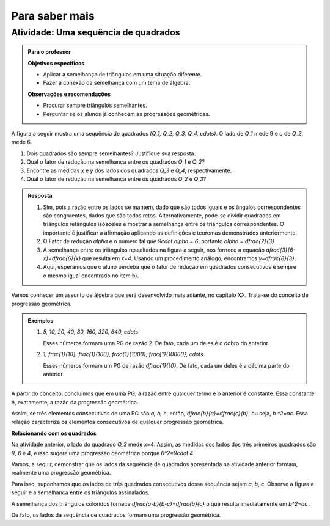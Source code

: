 ***************
Para saber mais
***************


.. _ativ-sequencia-de-quadrados:

Atividade: Uma sequência de quadrados
------------------------------


.. admonition:: Para o professor

   **Objetivos específicos** 
   
   * Aplicar a semelhança de triângulos em uma situação diferente.
   * Fazer a conexão da semelhança com um tema de álgebra.
   
   **Observações e recomendações**
   
   * Procurar sempre triângulos semelhantes.
   * Perguntar se os alunos já conhecem as progressões geométricas.


A figura a seguir mostra uma sequência de quadrados `(Q_1, Q_2, Q_3, Q_4, \cdots)`. O lado de `Q_1` mede 9 e o de `Q_2`, mede 6.


.. tikz:: 

   \begin{scope}[scale=1.5]
   \draw [line width=0.8pt] (-4.,0.)-- (4.418181818181819,0.);
   \draw [line width=0.8pt] (-3.545454545454546,0.)-- (-3.545454545454546,2.545454545454546);
   \draw [line width=0.8pt] (-3.545454545454546,2.545454545454546)-- (-1.,2.545454545454546);
   \draw [line width=0.8pt] (-1.,2.545454545454546)-- (-1.,0.);
   \draw [line width=0.8pt] (-1.,1.7318389373183896)-- (0.7318389373183896,1.7318389373183896);
   \draw [line width=0.8pt] (0.7318389373183896,1.7318389373183896)-- (0.7318389373183896,0.);
   \draw [line width=0.8pt] (0.7318389373183896,1.1782831126047495)-- (1.910122049923139,1.178283112604749);
   \draw [line width=0.8pt] (1.910122049923139,1.178283112604749)-- (1.9101220499231388,0.);
   \draw [line width=0.8pt] (1.9101220499231393,0.801662939626062)-- (2.7117849895492014,0.801662939626062);
   \draw [line width=0.8pt] (2.7117849895492014,0.801662939626062)-- (2.7117849895492014,0.);
   \draw [line width=0.8pt] (2.711784989549202,0.5454236438551744)-- (3.2572086334043755,0.5454236438551745);
   \draw [line width=0.8pt] (3.2572086334043755,0.5454236438551745)-- (3.257208633404376,0.);
   \draw [line width=0.8pt] (3.257208633404376,0.3710873193352558)-- (3.6282959527396312,0.3710873193352557);
   \draw [line width=0.8pt] (3.6282959527396312,0.3710873193352557)-- (3.6282959527396303,0.);
   \draw [line width=0.8pt] (3.628295952739631,0.2524749341596035)-- (3.8807708868992346,0.2524749341596035);
   \draw [line width=0.8pt] (3.8807708868992346,0.2524749341596035)-- (3.8807708868992337,0.);
   \draw [line width=0.8pt] (3.8807708868992346,0.1717751835149815)-- (4.052546070414215,0.17177518351498153);
   \draw [line width=0.8pt] (4.052546070414215,0.17177518351498153)-- (4.052546070414215,0.);
   \draw [line width=0.8pt] (4.052546070414215,0.17177518351498153)-- (4.052546070414215,0.11686987371567242);
   \draw [line width=0.8pt] (4.052546070414215,0.17177518351498153)-- (4.052546070414215,0.11686987371567242);
   \draw [line width=0.8pt] (4.169415944129888,0.11686987371567242)-- (4.169415944129888,0.);
   \draw [line width=0.8pt] (4.169415944129888,0.11686987371567242)-- (4.052546070414215,0.11686987371567242);
   \draw [line width=0.8pt] (-1.7024667464495433,2.875472480028157)-- (4.418181818181819,0.);
   \draw (-2.2478161652759083,-0.10987863797541066) node[anchor=north west] {9};
   \draw (-2.4,1.5) node[anchor=north west] {$Q_1$};
   \draw (-0.17293773490948447,-0.10987863797541066) node[anchor=north west] {6};
   \draw (-0.3,1.1) node[anchor=north west] {$Q_2$};
   \draw (1.2937866727633323,-0.10987863797541066) node[anchor=north west] {$ x $};
   \draw (1.13,.8) node[anchor=north west] {$Q_3$};
   \draw (2.2954521219057438,-0.10987863797541066) node[anchor=north west] {$ y $};
   \draw (2.1,.6) node[anchor=north west] {$Q_4$};
   \end{scope}

#. Dois quadrados são sempre semelhantes? Justifique sua resposta.
#. Qual o fator de redução na semelhança entre os quadrados `Q_1` e `Q_2`?
#. Encontre as medidas `x` e `y` dos lados dos quadrados `Q_3` e `Q_4`, respectivamente.
#. Qual o fator de redução na semelhança entre os quadrados `Q_2` e `Q_3`?



.. admonition:: Resposta 

   #. Sim, pois a razão entre os lados se mantem, dado que são todos iguais e os ângulos correspondentes são congruentes, dados que são todos retos. Alternativamente, pode-se dividir quadrados em triângulos retângulos isósceles e mostrar a semelhança entre os triângulos correspondentes. O importante é justificar a afirmação aplicando as definições e teoremas demonstrados anteriormente.
   #. O Fator de redução `\alpha` é o número tal que `9\cdot \alpha = 6`, portanto `\alpha = \dfrac{2}{3}`
   #. A semelhança entre os triângulos ressaltados na figura a seguir, nos fornece a equação `\dfrac{3}{6-x}=\dfrac{6}{x}` que resulta em `x=4`. Usando um procedimento análogo, encontramos `y=\dfrac{8}{3}`.
      
      .. tikz::
      
         \definecolor{qqffqq}{rgb}{0.,1.,0.}
         \definecolor{ffqqqq}{rgb}{1.,0.,0.}
         \fill[line width=2.pt,color=ffqqqq,fill=ffqqqq,fill opacity=0.10000000149011612] (-1.,2.545454545454546) -- (-1.,1.7318389373183896) -- (0.7318389373183896,1.7318389373183896) -- cycle;
         \fill[line width=2.pt,color=qqffqq,fill=qqffqq,fill opacity=0.10000000149011612] (0.7318389373183896,1.7318389373183896) -- (0.7318389373183896,1.1782831126047495) -- (1.910122049923139,1.178283112604749) -- cycle;
         \draw [line width=0.8pt] (-4.,0.)-- (4.418181818181819,0.);
         \draw [line width=0.8pt] (-3.545454545454546,0.)-- (-3.545454545454546,2.545454545454546);
         \draw [line width=0.8pt] (-3.545454545454546,2.545454545454546)-- (-1.,2.545454545454546);
         \draw [line width=0.8pt] (-1.,2.545454545454546)-- (-1.,0.);
         \draw [line width=0.8pt] (-1.,1.7318389373183896)-- (0.7318389373183896,1.7318389373183896);
         \draw [line width=0.8pt] (0.7318389373183896,1.7318389373183896)-- (0.7318389373183896,0.);
         \draw [line width=0.8pt] (0.7318389373183896,1.1782831126047495)-- (1.910122049923139,1.178283112604749);
         \draw [line width=0.8pt] (1.910122049923139,1.178283112604749)-- (1.9101220499231388,0.);
         \draw [line width=0.8pt] (1.9101220499231393,0.801662939626062)-- (2.7117849895492014,0.801662939626062);
         \draw [line width=0.8pt] (2.7117849895492014,0.801662939626062)-- (2.7117849895492014,0.);
         \draw [line width=0.8pt] (2.711784989549202,0.5454236438551744)-- (3.2572086334043755,0.5454236438551745);
         \draw [line width=0.8pt] (3.2572086334043755,0.5454236438551745)-- (3.257208633404376,0.);
         \draw [line width=0.8pt] (3.257208633404376,0.3710873193352558)-- (3.6282959527396312,0.3710873193352557);
         \draw [line width=0.8pt] (3.6282959527396312,0.3710873193352557)-- (3.6282959527396303,0.);
         \draw [line width=0.8pt] (3.628295952739631,0.2524749341596035)-- (3.8807708868992346,0.2524749341596035);
         \draw [line width=0.8pt] (3.8807708868992346,0.2524749341596035)-- (3.8807708868992337,0.);
         \draw [line width=0.8pt] (3.8807708868992346,0.1717751835149815)-- (4.052546070414215,0.17177518351498153);
         \draw [line width=0.8pt] (4.052546070414215,0.17177518351498153)-- (4.052546070414215,0.);
         \draw [line width=0.8pt] (4.052546070414215,0.17177518351498153)-- (4.052546070414215,0.11686987371567242);
         \draw [line width=0.8pt] (4.052546070414215,0.17177518351498153)-- (4.052546070414215,0.11686987371567242);
         ]\draw [line width=0.8pt] (4.169415944129888,0.11686987371567242)-- (4.169415944129888,0.);
         \draw [line width=0.8pt] (4.169415944129888,0.11686987371567242)-- (4.052546070414215,0.11686987371567242);
         \draw [line width=0.8pt] (-1.7024667464495435,2.875472480028157)-- (4.418181818181819,0.);
         \draw (-2.2478161652759083,-0.1) node[anchor=north west] {9};
         \draw (-0.17293773490948447,-0.1) node[anchor=north west] {6};
         \draw (1.2937866727633323, -.1) node[anchor=north west] {$ x $};
         \draw (2.2954521219057438,-.1) node[anchor=north west] {$ y $};
         \draw [line width=2.pt,color=ffqqqq] (-1.,2.545454545454546)-- (-1.,1.7318389373183896);
         \draw [line width=2.pt,color=ffqqqq] (-1.,1.7318389373183896)-- (0.7318389373183896,1.7318389373183896);
         \draw [line width=2.pt,color=ffqqqq] (0.7318389373183896,1.7318389373183896)-- (-1.,2.545454545454546);
         \draw [line width=2.pt,color=qqffqq] (0.7318389373183896,1.7318389373183896)-- (0.7318389373183896,1.1782831126047495);
         \draw [line width=2.pt,color=qqffqq] (0.7318389373183896,1.1782831126047495)-- (1.910122049923139,1.178283112604749);
         \draw [line width=2.pt,color=qqffqq] (1.910122049923139,1.178283112604749)-- (0.7318389373183896,1.7318389373183896);
         \draw (-1.5,2.5731538150846243) node[anchor=north west] {$3$};
         \draw (-0.6,2.2) node[anchor=north west] {$6$};
         \draw (-0.4,1.7) node[anchor=north west] {$6-x$};
         \draw (.9,1.6) node[anchor=north west] {$ x $};
                
   #. Aqui, esperamos que o aluno perceba que o fator de redução em quadrados consecutivos é sempre o mesmo igual encontrado no item b).
         

Vamos conhecer um assunto de álgebra que será desenvolvido mais adiante, no capítulo XX. Trata-se do conceito de progressão geométrica.

.. glossary:: 

   Progressão geométrica (PG) 
      Uma progressão geométrica (PG) é uma sequência de números onde cada um deles é igual ao anterior multiplicado por uma constante.
      
      Essa constante é a razão da progressão geométrica.
   

.. admonition:: Exemplos 

   #. `5, 10, 20, 40, 80, 160, 320, 640, \cdots`
      
      Esses números formam uma PG de razão 2. De fato, cada um deles é o dobro do anterior.
   #. `1, \frac{1}{10}, \frac{1}{100}, \frac{1}{1000}, \frac{1}{10000}, \cdots`
      
      Esses números formam um PG de razão `\dfrac{1}{10}`. De fato, cada um deles é a décima parte do anterior
      

A partir do conceito, concluímos que em uma PG, a razão entre qualquer termo e o anterior é constante. Essa constante é, exatamente, a razão da progressão geométrica.

Assim, se três elementos consecutivos de uma PG são `a, b, c`,  então, `\dfrac{b}{a}=\dfrac{c}{b}`, ou seja, `b ^2=ac`. Essa relação caracteriza os elementos consecutivos de qualquer progressão geométrica.

**Relacionando com os quadrados**

Na atividade anterior, o lado do quadrado `Q_3` mede `x=4`.
Assim, as medidas dos lados dos três primeiros quadrados são `9`, `6` e `4`, e isso sugere uma progressão geométrica porque `6^2=9\cdot 4`.

Vamos, a seguir, demonstrar que os lados da sequência de quadrados apresentada na atividade anterior formam, realmente uma progressão geométrica.


Para isso, suponhamos que os lados de três quadrados consecutivos dessa sequência sejam `a`, `b`, `c`. Observe a figura a seguir e a semelhança entre os triângulos assinalados.


.. tikz:: 

   \begin{scope}[scale=1.5]
   \definecolor{ccqqqq}{rgb}{0.8,0.,0.}
   \definecolor{qqzzqq}{rgb}{0.,0.6,0.}
   \clip(-4.125567817343261,-1.2007694111985752) rectangle (5.580732920826904,3.2790616987261383);
   \fill[line width=0.8pt,color=qqzzqq,fill=qqzzqq,fill opacity=0.25] (-1.,2.545454545454546) -- (-1.,1.7318389373183896) -- (0.7318389373183896,1.7318389373183896) -- cycle;
   \fill[line width=0.8pt,color=ccqqqq,fill=ccqqqq,fill opacity=0.25] (0.7318389373183896,1.7318389373183896) -- (0.7318389373183896,1.1782831126047495) -- (1.910122049923139,1.178283112604749) -- cycle;
   \draw [line width=0.8pt] (-4.,0.)-- (4.418181818181819,0.);
   \draw [line width=0.8pt] (-1.,2.545454545454546)-- (-1.,0.);
   \draw [line width=0.8pt] (0.7318389373183896,1.7318389373183896)-- (0.7318389373183896,0.);
   \draw [line width=0.8pt] (0.7318389373183896,1.1782831126047495)-- (1.910122049923139,1.178283112604749);
   \draw [line width=0.8pt] (1.910122049923139,1.178283112604749)-- (1.9101220499231388,0.);
   \draw [line width=0.8pt] (-1.7024667464495435,2.875472480028157)-- (4.418181818181819,0.);
   \draw [line width=0.8pt] (-3.545454545454546,2.545454545454546)-- (-1.,2.545454545454546);
   \draw [line width=0.8pt] (-3.545454545454546,2.545454545454546)-- (-3.545454545454546,0.);
   \draw [line width=0.8pt] (-1.,1.7318389373183896)-- (0.7318389373183896,1.7318389373183896);
   \draw [line width=0.8pt,color=qqzzqq] (-1.,2.545454545454546)-- (-1.,1.7318389373183896);
   \draw [line width=0.8pt,color=qqzzqq] (-1.,1.7318389373183896)-- (0.7318389373183896,1.7318389373183896);
   \draw [line width=0.8pt,color=qqzzqq] (0.7318389373183896,1.7318389373183896)-- (-1.,2.545454545454546);
   \draw [line width=0.8pt,color=ccqqqq] (0.7318389373183896,1.7318389373183896)-- (0.7318389373183896,1.1782831126047495);
   \draw [line width=0.8pt,color=ccqqqq] (0.7318389373183896,1.1782831126047495)-- (1.910122049923139,1.178283112604749);
   \draw [line width=0.8pt,color=ccqqqq] (1.910122049923139,1.178283112604749)-- (0.7318389373183896,1.7318389373183896);
   \draw (-2.345122119809089,0.0) node[anchor=north west] {$ a $};
   \draw (-0.14349571963242416,0.0) node[anchor=north west] {$b$};
   \draw (-0.2966523387751487,1.7) node[anchor=north west] {$b$};
   \draw (-0.9284233927388872,1.1) node[anchor=north west] {$b$};
   \draw (1.2923475848306178,0.0) node[anchor=north west] {$c$};
   \draw (1.2157692752592557,1.2) node[anchor=north west] {$c$};
   \draw (0.7945885726167633,.8) node[anchor=north west] {$c$};
   \draw [-latex,line width=0.8pt] (0.5417061094186122,2.7996640766481438) -- (-1.,2.0682541994352994);
   \draw [-latex,line width=0.8pt] (2.1115614556315405,2.1396112606267965) -- (0.7379380276952281,1.390362118116078);
   \draw (0.4,3.2) node[anchor=north west] {$ a-b $};
   \draw (2.1,2.4) node[anchor=north west] {$ b-c $};
   \end{scope}
   
A semelhança dos triângulos coloridos fornece `\dfrac{a-b}{b-c}=\dfrac{b}{c}`   o que resulta imediatamente em `b^2=ac` . 

De fato, os lados da sequência de quadrados formam uma progressão geométrica. 

   
   



